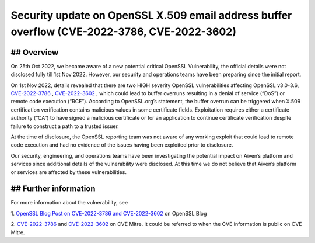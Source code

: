 =============================================================================================
Security update on OpenSSL X.509 email address buffer overflow (CVE-2022-3786, CVE-2022-3602)
=============================================================================================
********
## Overview
********

On 25th Oct 2022, we became aware of a new potential critical OpenSSL Vulnerability, the official details were not disclosed fully till 1st Nov 2022. However, our security and operations teams have been preparing since the initial report.

On 1st Nov 2022, details revealed that there are two HIGH severity OpenSSL vulnerabilities affecting OpenSSL v3.0-3.6, `CVE-2022-3786 <https://cve.mitre.org/cgi-bin/cvename.cgi?name=CVE-2022-3786>`_
, `CVE-2022-3602 <https://cve.mitre.org/cgi-bin/cvename.cgi?name=CVE-2022-3602>`_
, which could lead to buffer overruns resulting in a denial of service (“DoS”) or remote code execution (“RCE”). According to OpenSSL.org’s statement, the buffer overrun can be triggered when X.509 certification verification contains malicious values in some certificate fields. Exploitation requires either a certificate authority (“CA”) to have signed a malicious certificate or for an application to continue certificate verification despite failure to construct a path to a trusted issuer.

At the time of disclosure, the OpenSSL reporting team was not aware of any working exploit that could lead to remote code execution and had no evidence of the issues having been exploited prior to disclosure.

Our security, engineering, and operations teams have been investigating the potential impact on Aiven’s platform and services since additional details of the vulnerability were disclosed. At this time we do not believe that Aiven’s platform or services are affected by these vulnerabilities.


*******************
## Further information
*******************

For more information about the vulnerability, see

1. `OpenSSL Blog Post on CVE-2022-3786 and CVE-2022-3602 <https://www.openssl.org/blog/blog/2022/11/01/email-address-overflows/>`_
on OpenSSL Blog

2. `CVE-2022-3786 <https://cve.mitre.org/cgi-bin/cvename.cgi?name=CVE-2022-3786>`_
and `CVE-2022-3602 <https://cve.mitre.org/cgi-bin/cvename.cgi?name=CVE-2022-3602>`_
on CVE Mitre. It could be referred to when the CVE information is public on CVE Mitre.
